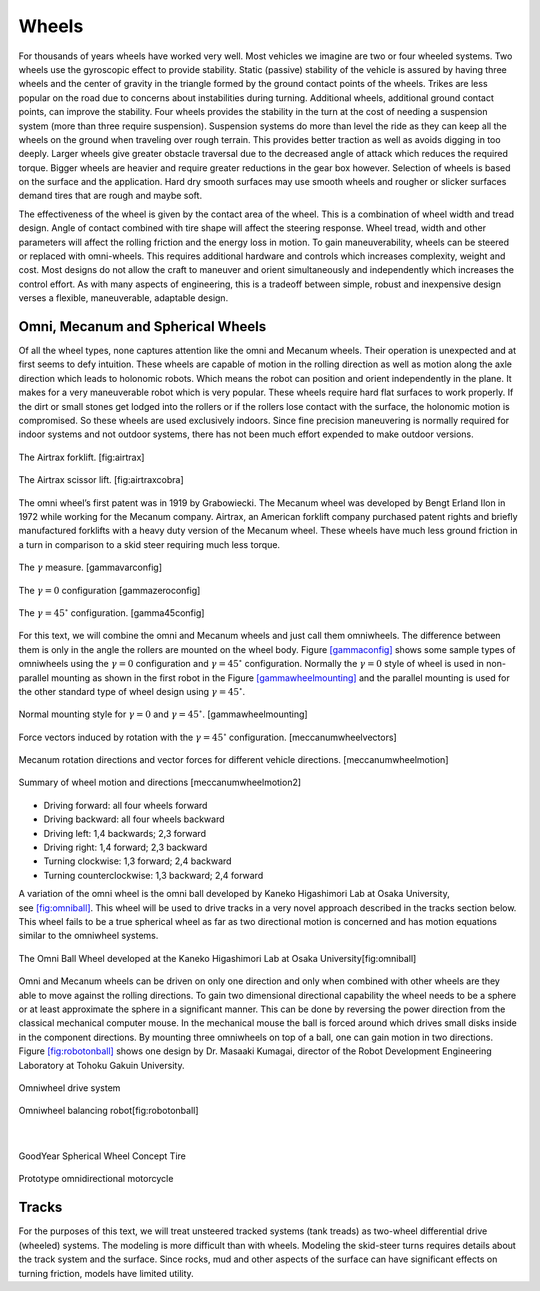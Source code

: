 Wheels
------

For thousands of years wheels have worked very well. Most vehicles we
imagine are two or four wheeled systems. Two wheels use the gyroscopic
effect to provide stability. Static (passive) stability of the vehicle
is assured by having three wheels and the center of gravity in the
triangle formed by the ground contact points of the wheels. Trikes are
less popular on the road due to concerns about instabilities during
turning. Additional wheels, additional ground contact points, can
improve the stability. Four wheels provides the stability in the turn at
the cost of needing a suspension system (more than three require
suspension). Suspension systems do more than level the ride as they can
keep all the wheels on the ground when traveling over rough terrain.
This provides better traction as well as avoids digging in too deeply.
Larger wheels give greater obstacle traversal due to the decreased angle
of attack which reduces the required torque. Bigger wheels are heavier
and require greater reductions in the gear box however. Selection of
wheels is based on the surface and the application. Hard dry smooth
surfaces may use smooth wheels and rougher or slicker surfaces demand
tires that are rough and maybe soft.

The effectiveness of the wheel is given by the contact area of the
wheel. This is a combination of wheel width and tread design. Angle of
contact combined with tire shape will affect the steering response.
Wheel tread, width and other parameters will affect the rolling friction
and the energy loss in motion. To gain maneuverability, wheels can be
steered or replaced with omni-wheels. This requires additional hardware
and controls which increases complexity, weight and cost. Most designs
do not allow the craft to maneuver and orient simultaneously and
independently which increases the control effort. As with many aspects
of engineering, this is a tradeoff between simple, robust and
inexpensive design verses a flexible, maneuverable, adaptable design.

Omni, Mecanum and Spherical Wheels
~~~~~~~~~~~~~~~~~~~~~~~~~~~~~~~~~~

Of all the wheel types, none captures attention like the omni and
Mecanum wheels. Their operation is unexpected and at first seems to defy
intuition. These wheels are capable of motion in the rolling direction
as well as motion along the axle direction which leads to holonomic
robots. Which means the robot can position and orient independently in
the plane. It makes for a very maneuverable robot which is very popular.
These wheels require hard flat surfaces to work properly. If the dirt or
small stones get lodged into the rollers or if the rollers lose contact
with the surface, the holonomic motion is compromised. So these wheels
are used exclusively indoors. Since fine precision maneuvering is
normally required for indoor systems and not outdoor systems, there has
not been much effort expended to make outdoor versions.


.. figure:: MotionFigures/airtrax.jpg
   :width: 40%
   :align: center

   The Airtrax forklift. [fig:airtrax]

.. figure:: MotionFigures/airtraxcobra.jpg
   :width: 40%
   :align: center

   The Airtrax scissor lift. [fig:airtraxcobra]

The omni wheel’s first patent was in 1919 by Grabowiecki. The Mecanum
wheel was developed by Bengt Erland Ilon in 1972 while working for the
Mecanum company. Airtrax, an American forklift company purchased patent
rights and briefly manufactured forklifts with a heavy duty version of
the Mecanum wheel. These wheels have much less ground friction in a turn
in comparison to a skid steer requiring much less torque.


.. figure:: MotionFigures/swedish_angle.*
   :width: 20%
   :align: center

   The :math:`\gamma` measure. [gammavarconfig]

.. figure:: MotionFigures/omni-wheel.*
   :width: 40%
   :align: center

   The :math:`\gamma = 0` configuration [gammazeroconfig]

.. figure:: MotionFigures/mecanum-wheel.*
   :width: 40%
   :align: center

   The :math:`\gamma = 45^\circ` configuration. [gamma45config]

For this text, we will combine the omni and Mecanum wheels and just call
them omniwheels. The difference between them is only in the angle the
rollers are mounted on the wheel body.
Figure \ `[gammaconfig] <#gammaconfig>`__ shows some sample types of
omniwheels using the :math:`\gamma = 0` configuration and
:math:`\gamma = 45^\circ` configuration. Normally the :math:`\gamma=0`
style of wheel is used in non-parallel mounting as shown in the first
robot in the Figure \ `[gammawheelmounting] <#gammawheelmounting>`__ and
the parallel mounting is used for the other standard type of wheel
design using :math:`\gamma = 45^\circ`.


.. figure:: MotionFigures/swedish_config.*
   :width: 40%
   :align: center

   Normal mounting style for :math:`\gamma = 0` and
   :math:`\gamma = 45^\circ`. [gammawheelmounting]


.. figure:: MotionFigures/swedish_mount.*
   :width: 40%
   :align: center

   Force vectors induced by rotation with the :math:`\gamma = 45^\circ`
   configuration. [meccanumwheelvectors]



.. figure:: MotionFigures/swedish_mount2.*
   :width: 60%
   :align: center

   Mecanum rotation directions and vector forces for different vehicle
   directions. [meccanumwheelmotion]


.. figure:: MotionFigures/swedish_mount3.*
   :width: 60%
   :align: center

   Summary of wheel motion and directions [meccanumwheelmotion2]



-  Driving forward: all four wheels forward

-  Driving backward: all four wheels backward

-  Driving left: 1,4 backwards; 2,3 forward

-  Driving right: 1,4 forward; 2,3 backward

-  Turning clockwise: 1,3 forward; 2,4 backward

-  Turning counterclockwise: 1,3 backward; 2,4 forward


A variation of the omni wheel is the omni ball developed by Kaneko
Higashimori Lab at Osaka University,
see \ `[fig:omniball] <#fig:omniball>`__. This wheel will be used to
drive tracks in a very novel approach described in the tracks section
below. This wheel fails to be a true spherical wheel as far as two
directional motion is concerned and has motion equations similar to the
omniwheel systems.


.. figure:: MotionFigures/omni-ball.jpg
   :width: 60%
   :align: center

   The Omni Ball Wheel developed at the Kaneko Higashimori Lab at Osaka
   University[fig:omniball]

Omni and Mecanum wheels can be driven on only one direction and only
when combined with other wheels are they able to move against the
rolling directions. To gain two dimensional directional capability the
wheel needs to be a sphere or at least approximate the sphere in a
significant manner. This can be done by reversing the power direction
from the classical mechanical computer mouse. In the mechanical mouse
the ball is forced around which drives small disks inside in the
component directions. By mounting three omniwheels on top of a ball, one
can gain motion in two directions.
Figure \ `[fig:robotonball] <#fig:robotonball>`__ shows one design by
Dr. Masaaki Kumagai, director of the Robot Development Engineering
Laboratory at Tohoku Gakuin University.



.. figure:: MotionFigures/sds-omni-1.jpg
   :width: 60%
   :align: center

   Omniwheel drive system


.. figure:: MotionFigures/robotonball.jpg
   :width: 60%
   :align: center

   Omniwheel balancing robot[fig:robotonball]

|

.. figure:: MotionFigures/goodyearsphere.jpg
   :width: 60%
   :align: center

   GoodYear Spherical Wheel Concept Tire


.. figure:: MotionFigures/SDS-omnidirectional-electric-motorcycle4.jpg
   :width: 60%
   :align: center

   Prototype omnidirectional motorcycle

Tracks
~~~~~~

For the purposes of this text, we will treat unsteered tracked systems
(tank treads) as two-wheel differential drive (wheeled) systems. The
modeling is more difficult than with wheels. Modeling the skid-steer
turns requires details about the track system and the surface. Since
rocks, mud and other aspects of the surface can have significant effects
on turning friction, models have limited utility.
